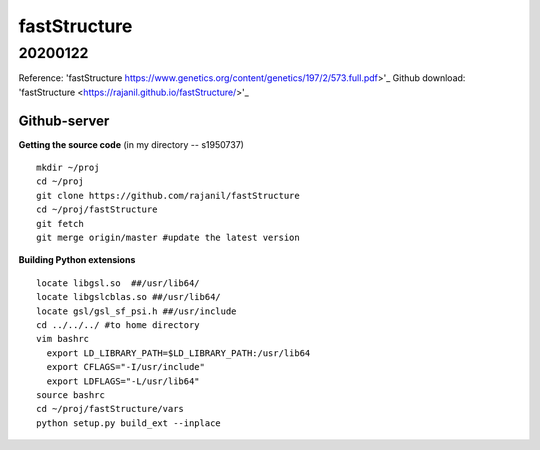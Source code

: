 fastStructure
=================================================

=================================================
20200122 
=================================================

Reference: 'fastStructure https://www.genetics.org/content/genetics/197/2/573.full.pdf>'_
Github download: 'fastStructure <https://rajanil.github.io/fastStructure/>'_

Github-server
--------------------------------------------------

**Getting the source code**
(in my directory -- s1950737)
::

  mkdir ~/proj
  cd ~/proj
  git clone https://github.com/rajanil/fastStructure
  cd ~/proj/fastStructure
  git fetch
  git merge origin/master #update the latest version

**Building Python extensions**
::

  locate libgsl.so  ##/usr/lib64/
  locate libgslcblas.so ##/usr/lib64/
  locate gsl/gsl_sf_psi.h ##/usr/include
  cd ../../../ #to home directory
  vim bashrc
    export LD_LIBRARY_PATH=$LD_LIBRARY_PATH:/usr/lib64
    export CFLAGS="-I/usr/include"
    export LDFLAGS="-L/usr/lib64"
  source bashrc
  cd ~/proj/fastStructure/vars
  python setup.py build_ext --inplace

